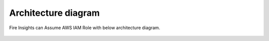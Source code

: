 Architecture diagram
=================

Fire Insights can Assume AWS IAM Role with below architecture diagram.

.. figure:: ../../_assets/aws/iam-assume-role/assume-role_architecture.png
   :alt: aws
   :width: 60%
